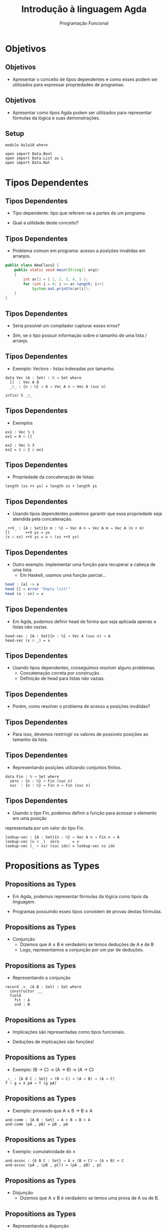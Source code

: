 #+OPTIONS: date:nil reveal_mathjax:t toc:nil num:nil
#+OPTIONS: tex t
#+OPTIONS: timestamp:nil
#+PROPERTY: tangle Aula18.lagda
#+PROPERTY: :header-args:agda2: :prologue ":{\n" :epilogue ":}\n"
#+REVEAL_THEME: white
#+REVEAL_HLEVEL: 1
#+REVEAL_ROOT: file:///users/rodrigo/reveal.js

#+Title: Introdução à linguagem Agda
#+Author: Programação Funcional

* Objetivos

** Objetivos

- Apresentar o conceito de tipos dependentes e como esses podem ser utilizados para expressar propriedades de programas.

** Objetivos

- Apresentar como tipos Agda podem ser utilizados para representar fórmulas da lógica e suas demonstrações.

** Setup

#+begin_src agda2 :tangle yes :exports code
module Aula18 where

open import Data.Bool
open import Data.List as L
open import Data.Nat
#+end_src

* Tipos Dependentes

** Tipos Dependentes

- Tipo dependente: tipo que referem-se a partes de um programa.

- Qual a utilidade deste conceito?

** Tipos Dependentes

- Problema comum em programa: acesso a posições inválidas em arranjos.

#+begin_src java
public class NewClass2 {
    public static void main(String[] args)
    {
        int ar[] = { 1, 2, 3, 4, 5 };
        for (int i = 0; i <= ar.length; i++)
            System.out.println(ar[i]);
    }
}
#+end_src

** Tipos Dependentes

- Seria possível um compilador capturar esses erros?

- Sim, se o tipo possuir informação sobre o tamanho de uma lista / arranjo.

** Tipos Dependentes

- Exemplo: Vectors - listas indexadas por tamanho.

#+begin_src agda2 :tangle yes :exports code
data Vec (A : Set) : ℕ → Set where
  []  : Vec A 0
  _∷_ : {n : ℕ} → A → Vec A n → Vec A (suc n)

infixr 5 _∷_
#+end_src


** Tipos Dependentes

- Exemplos

#+begin_src agda2 :tangle yes :exports code
ex1 : Vec ℕ 1
ex1 = 0 ∷ []

ex2 : Vec ℕ 3
ex2 = 1 ∷ 2 ∷ ex1
#+end_src

** Tipos Dependentes

- Propriedade da concatenação de listas:

#+begin_src
length (xs ++ ys) = length xs + length ys
#+end_src

** Tipos Dependentes

- Usando tipos dependentes podemos garantir que essa propriedade seja atendida pela concatenação.

#+begin_src agda2 :tangle yes :exports code
_++V_ : {A : Set}{n m : ℕ} → Vec A n → Vec A m → Vec A (n + m)
[]       ++V ys = ys
(x ∷ xs) ++V ys = x ∷ (xs ++V ys)
#+end_src

** Tipos Dependentes

- Outro exemplo: implementar uma função para recuperar a cabeça de uma lista.
    - Em Haskell, usamos uma função parcial...

#+begin_src haskell
head : [a] -> a
head [] = error "Empty list!"
head (x : xs) = x
#+end_src

** Tipos Dependentes

- Em Agda, podemos definir head de forma que seja aplicada apenas a listas não vazias.

#+begin_src agda2 :tangle yes :exports code
head-vec : {A : Set}{n : ℕ} → Vec A (suc n) → A
head-vec (x ∷ _) = x
#+end_src

** Tipos Dependentes

- Usando tipos dependentes, conseguimos resolver alguns problemas.
   - Concatenação correta por construção.
   - Definição de head para listas não vazias.

** Tipos Dependentes

- Porém, como resolver o problema de acesso a posições inválidas?

** Tipos Dependentes

- Para isso, devemos restringir os valores de possíveis posições ao tamanho da lista.

** Tipos Dependentes

- Representando posições utilizando conjuntos finitos.

#+begin_src agda2 :tangle yes :exports code
data Fin : ℕ → Set where
  zero : {n : ℕ} → Fin (suc n)
  suc  : {n : ℕ} → Fin n → Fin (suc n)
#+end_src

** Tipos Dependentes

- Usando o tipo Fin, podemos definir a função para acessar o elemento em uma posição
representada por um valor do tipo Fin.

#+begin_src agda2 :tangle yes :exports code
lookup-vec : {A : Set}{n : ℕ} → Vec A n → Fin n → A
lookup-vec (x ∷ _)  zero      = x
lookup-vec (_ ∷ xs) (suc idx) = lookup-vec xs idx
#+end_src

* Propositions as Types

** Propositions as Types

- Em Agda, podemos representar fórmulas da lógica como tipos da linguagem.

- Programas possuindo esses tipos consistem de provas destas fórmulas.

** Propositions as Types

- Conjunção
   - Dizemos que A ∧ B é verdadeiro se temos deduções de A e de B
   - Logo, representamos a conjunção por um par de deduções.

** Propositions as Types

- Representando a conjunção

#+begin_src agda2 :tangle yes :exports code
record _×_ (A B : Set) : Set where
  constructor _,_
  field
    fst : A
    snd : B
#+end_src

** Propositions as Types

- Implicações são representadas como tipos funcionais.

- Deduções de implicações são funções!

** Propositions as Types

- Exemplo: (B → C) → (A → B) → (A → C)

#+begin_src agda2 :tangle yes :exports code
_∘_ : {A B C : Set} → (B → C) → (A → B) → (A → C)
f ∘ g = λ pA → f (g pA) 
#+end_src

** Propositions as Types

- Exemplo: provando que A ∧ B → B ∧ A

#+begin_src agda2 :tangle yes :exports code
and-comm : {A B : Set} → A × B → B × A
and-comm (pA , pB) = pB , pA
#+end_src

** Propositions as Types

- Exemplo: comutatividade do ∧

#+begin_src agda2 :tangle yes :exports code
and-assoc : {A B C : Set} → A × (B × C) → (A × B) × C
and-assoc (pA , (pB , pC)) = (pA , pB) , pC
#+end_src


** Propositions as Types

- Disjunção
  - Dizemos que A ∨ B é verdadeiro se temos uma prova de A ou de B.

** Propositions as Types

- Representando a disjunção

#+begin_src agda2 :tangle yes :exports code
data _⊎_ (A B : Set) : Set where
  left  : A → A ⊎ B
  right : B → A ⊎ B
#+end_src

** Propositions as Types

- Representando a eliminação do ∨

#+begin_src agda2 :tangle yes :exports code
⊎-elim : {A B C : Set} → A ⊎ B → (A → C) → (B → C) → C
⊎-elim (left pA)  f _ = f pA
⊎-elim (right pB) _ g = g pB
#+end_src

** Propositions as Types

- Exemplo: A ⊎ B → B ⊎ A

#+begin_src agda2 :tangle yes :exports code
⊎-comm : {A B C : Set} → A ⊎ B → B ⊎ A
⊎-comm (left pA)  = right pA
⊎-comm (right pB) = left pB
#+end_src

** Propositions as Types

- A constante verdadeiro é representada por uma tipo com único construtor.

#+begin_src agda2 :tangle yes :exports code
data ⊤ : Set where
  tt : ⊤
#+end_src

** Propositions as Types

- A constante falso é representada por um tipo sem construtores.
  - Impossível de construir uma dedução diretamente.

#+begin_src agda2 :tangle yes :exports code
data ⊥ : Set where
#+end_src

** Propositions as Types

- A partir de ⊥, podemos deduzir qualquer proposição

#+begin_src agda2 :tangle yes :exports code
⊥-elim : {A : Set} → ⊥ → A
⊥-elim ()
#+end_src

** Propositions as Types

- Negação é representada em termos da implicação.

#+begin_src agda2 :tangle yes :exports code
¬_ : Set → Set
¬ A = A → ⊥
#+end_src

* Lógica de Predicados

** Lógica de Predicados

- Podemos representar predicados usando tipos indutivos.

#+begin_src agda2 :tangle yes :exports code
data Even : ℕ → Set where
  zero : Even 0
  2+_  : {n : ℕ} → Even n → Even (2 + n)
#+end_src

** Lógica de Predicados

- Exemplo: demonstrando Even 8

#+begin_src agda2 :tangle yes :exports code
8-Even : Even 8
8-Even = 2+ (2+ (2+ (2+ zero)))
#+end_src

** Lógica de Predicados

- Exemplo: demonstrando que não é provavel que Even 5.

#+begin_src agda2 :tangle yes :exports code
5-Even : ¬ Even 5
5-Even (2+ (2+ ()))
#+end_src

** Lógica de Predicados

- Quantificador universal
   - Para demonstrar ∀ x. P(x) devemos deduzir P(v) para cada valor v.
   - Podemos fazer isso usando uma função λ v → p, em que p é uma dedução de P(v).

** Lógica de Predicados

- Exemplo:

#+begin_src agda2 :tangle yes :exports code
double : ℕ → ℕ
double zero    = zero
double (suc n) = suc (suc (double n))

doubleEven : ∀ (n : ℕ) → Even (double n)
doubleEven zero    = zero
doubleEven (suc n) = 2+ doubleEven n
#+end_src


** Lógica de Predicados

- Quantificador existencial
   - Para provar ∃ x. P(x) precisamos de um valor v e da dedução de P(v).
   - A demonstração de um existencial consiste de um par, chamado de produto dependente.

** Lógica de Predicados

- Definição de produto dependente.

#+begin_src agda2 :tangle yes :exports code
record Σ (A : Set)(B : A → Set) : Set where
  constructor _,_
  field
    witness : A
    proof   : B witness
open Σ
#+end_src

** Lógica de Predicados

- Representando o quantificador existencial.

#+begin_src agda2 :tangle yes :exports code
∃_ : {A : Set} → (A → Set) → Set
∃_ {A} p = Σ A p
#+end_src

** Lógica de Predicados

- Exemplo: Se Even n é válido então existe m tal que n = 2 * m.

- Como formalizar esse resultado?

** Lógica de Predicados

- Para isso, vamos precisar de um teste de igualdade para números.

#+begin_src agda2 :tangle yes :exports code
_=N_ : ℕ → ℕ → Bool
zero  =N zero  = true
zero  =N suc m = false
suc n =N zero  = false
suc n =N suc m = n =N m
#+end_src 

** Lógica de Predicados

- Exemplo: predicado para garantir que um booleano é verdadeiro.

#+begin_src agda2 :tangle yes :exports code
data IsTrue : Bool → Set where
  is-true : IsTrue true
#+end_src

** Lógica de Predicados

- Exemplo:

#+begin_src agda2 :tangle yes :exports code
_ : IsTrue (L.length (1 L.∷ 2 L.∷ 3 L.∷ L.[]) =N 3)
_ = is-true
#+end_src

** Lógica de Predicados

- Apesar de funcionar, o uso do predicado IsTrue e da função é inconveniente.

- Há uma representação melhor da igualdade?

** Lógica de Predicados

- Igualdade proposicional

#+begin_src agda2 :tangle yes :exports code
data _≡_ {A : Set} : A → A → Set where
  refl : {x : A} → x ≡ x

infix 4 _≡_
#+end_src

** Lógica de Predicados

- Exemplo:

#+begin_src agda2 :tangle yes :exports code
easy : 1 + 1 ≡ 2
easy = refl

obvious : ¬ (1 ≡ 2)
obvious ()
#+end_src

** Lógica de Predicados

- Propriedades da igualdade: simetria

#+begin_src agda2 :tangle yes :exports code
sym : {A : Set}{x y : A} → x ≡ y → y ≡ x
sym refl = refl
#+end_src

** Lógica de Predicados

- Propriedades da igualdade: transitividade

#+begin_src agda2 :tangle yes :exports code
trans : {A : Set}{x y z : A} → x ≡ y → y ≡ z → x ≡ z
trans refl refl = refl
#+end_src

** Lógica de Predicados

- Propriedades da igualdade: congruência

#+begin_src agda2 :tangle yes :exports code
cong : {A B : Set}{x y : A}(f : A → B) → x ≡ y → f x ≡ f y
cong f refl = refl
#+end_src


* Exercícios

** Exercícios

- Implemente funções Agda que provam as seguintes tautologias da lógica.
    - (A \to B \to C) \to ((A \land B) \to C)
    - (A \land (B \lor C)) \to (A \land B) \or (A \land C)

